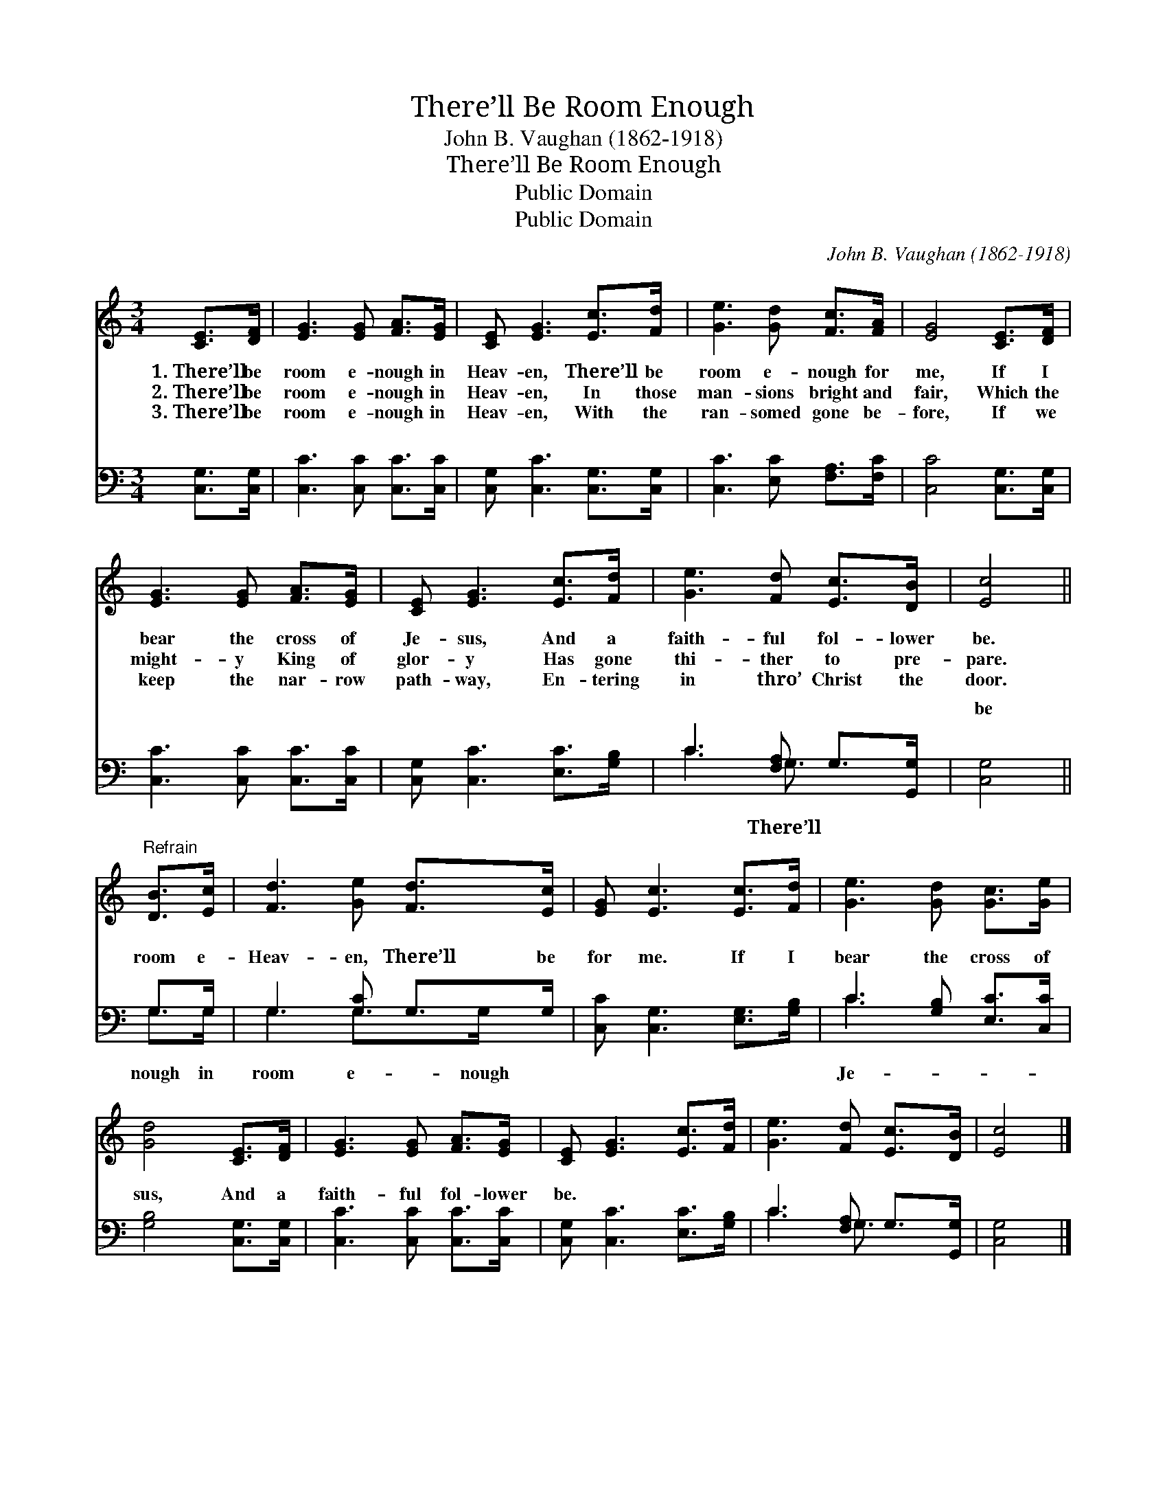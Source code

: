 X:1
T:There’ll Be Room Enough
T:John B. Vaughan (1862-1918)
T:There’ll Be Room Enough
T:Public Domain
T:Public Domain
C:John B. Vaughan (1862-1918)
Z:Public Domain
%%score 1 ( 2 3 )
L:1/8
M:3/4
K:C
V:1 treble 
V:2 bass 
V:3 bass 
V:1
 [CE]>[DF] | [EG]3 [EG] [FA]>[EG] | [CE] [EG]3 [Ec]>[Fd] | [Ge]3 [Gd] [Fc]>[FA] | [EG]4 [CE]>[DF] | %5
w: 1.~There’ll be|room e- nough in|Heav- en, There’ll be|room e- nough for|me, If I|
w: 2.~There’ll be|room e- nough in|Heav- en, In those|man- sions bright and|fair, Which the|
w: 3.~There’ll be|room e- nough in|Heav- en, With the|ran- somed gone be-|fore, If we|
 [EG]3 [EG] [FA]>[EG] | [CE] [EG]3 [Ec]>[Fd] | [Ge]3 [Fd] [Ec]>[DB] | [Ec]4 || %9
w: bear the cross of|Je- sus, And a|faith- ful fol- lower|be.|
w: might- y King of|glor- y Has gone|thi- ther to pre-|pare.|
w: keep the nar- row|path- way, En- tering|in thro’ Christ the|door.|
"^Refrain" [DB]>[Ec] | [Fd]3 [Ge] [Fd]>[Ec] | [EG] [Ec]3 [Ec]>[Fd] | [Ge]3 [Gd] [Gc]>[Ge] | %13
w: ||||
w: ||||
w: ||||
 [Gd]4 [CE]>[DF] | [EG]3 [EG] [FA]>[EG] | [CE] [EG]3 [Ec]>[Fd] | [Ge]3 [Fd] [Ec]>[DB] | [Ec]4 |] %18
w: |||||
w: |||||
w: |||||
V:2
 [C,G,]>[C,G,] | [C,C]3 [C,C] [C,C]>[C,C] | [C,G,] [C,C]3 [C,G,]>[C,G,] | %3
w: ~ ~|~ ~ ~ ~|~ ~ ~ ~|
 [C,C]3 [E,C] [F,A,]>[F,C] | [C,C]4 [C,G,]>[C,G,] | [C,C]3 [C,C] [C,C]>[C,C] | %6
w: ~ ~ ~ ~|~ ~ ~|~ ~ ~ ~|
 [C,G,] [C,C]3 [E,C]>[G,B,] | C3 [F,A,] G,>[G,,G,] | [C,G,]4 || G,>G, | G,3 [G,C] G,>G, | %11
w: ~ ~ ~ ~|~ ~ ~ ~|be|room e-|Heav- en, There’ll be|
 [C,C] [C,G,]3 [E,G,]>[G,B,] | C3 [G,B,] [E,C]>[C,C] | [G,B,]4 [C,G,]>[C,G,] | %14
w: for me. If I|bear the cross of|sus, And a|
 [C,C]3 [C,C] [C,C]>[C,C] | [C,G,] [C,C]3 [E,C]>[G,B,] | C3 [F,A,] G,>[G,,G,] | [C,G,]4 |] %18
w: faith- ful fol- lower|be. * * *|||
V:3
 x2 | x6 | x6 | x6 | x6 | x6 | x6 | C3 G,3/2 x3/2 | x4 || G,>G, | G,3 G,>G, x | x6 | C3 x3 | x6 | %14
w: |||||||~ There’ll||nough in|room e- nough||Je-||
 x6 | x6 | C3 G,3/2 x3/2 | x4 |] %18
w: ||||

